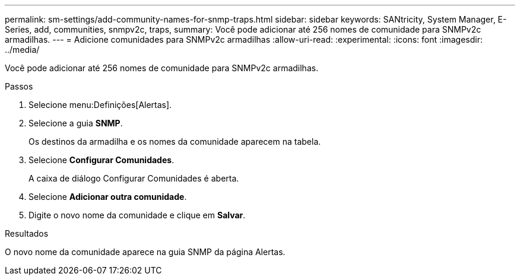 ---
permalink: sm-settings/add-community-names-for-snmp-traps.html 
sidebar: sidebar 
keywords: SANtricity, System Manager, E-Series, add, communities, snmpv2c, traps, 
summary: Você pode adicionar até 256 nomes de comunidade para SNMPv2c armadilhas. 
---
= Adicione comunidades para SNMPv2c armadilhas
:allow-uri-read: 
:experimental: 
:icons: font
:imagesdir: ../media/


[role="lead"]
Você pode adicionar até 256 nomes de comunidade para SNMPv2c armadilhas.

.Passos
. Selecione menu:Definições[Alertas].
. Selecione a guia *SNMP*.
+
Os destinos da armadilha e os nomes da comunidade aparecem na tabela.

. Selecione *Configurar Comunidades*.
+
A caixa de diálogo Configurar Comunidades é aberta.

. Selecione *Adicionar outra comunidade*.
. Digite o novo nome da comunidade e clique em *Salvar*.


.Resultados
O novo nome da comunidade aparece na guia SNMP da página Alertas.
